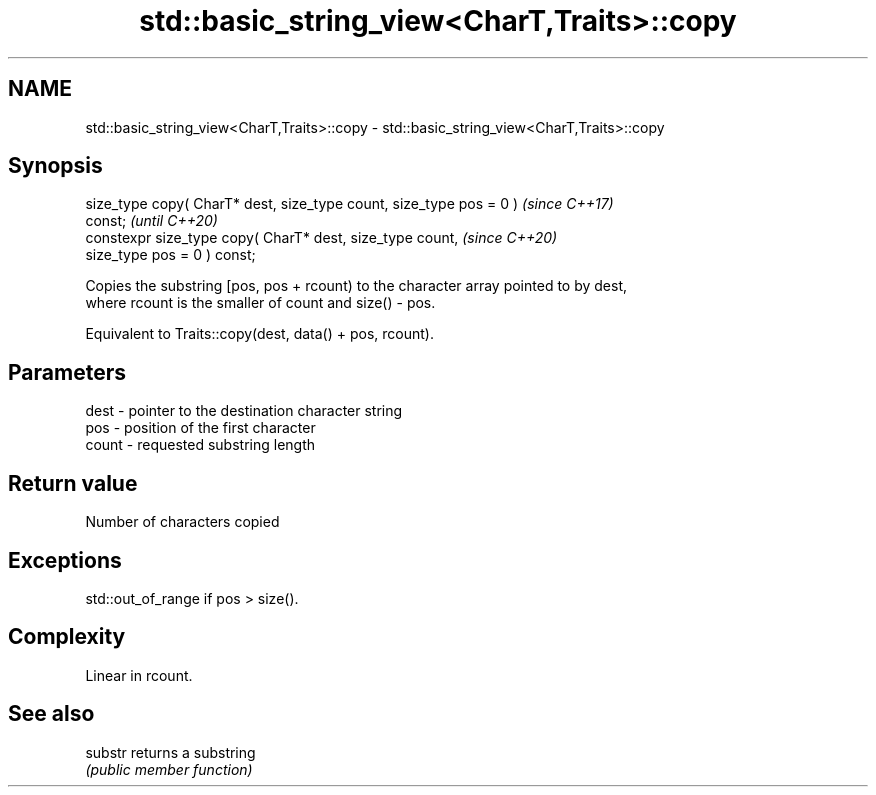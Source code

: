 .TH std::basic_string_view<CharT,Traits>::copy 3 "2019.08.27" "http://cppreference.com" "C++ Standard Libary"
.SH NAME
std::basic_string_view<CharT,Traits>::copy \- std::basic_string_view<CharT,Traits>::copy

.SH Synopsis
   size_type copy( CharT* dest, size_type count, size_type pos = 0 )      \fI(since C++17)\fP
   const;                                                                 \fI(until C++20)\fP
   constexpr size_type copy( CharT* dest, size_type count,                \fI(since C++20)\fP
   size_type pos = 0 ) const;

   Copies the substring [pos, pos + rcount) to the character array pointed to by dest,
   where rcount is the smaller of count and size() - pos.

   Equivalent to Traits::copy(dest, data() + pos, rcount).

.SH Parameters

   dest  - pointer to the destination character string
   pos   - position of the first character
   count - requested substring length

.SH Return value

   Number of characters copied

.SH Exceptions

   std::out_of_range if pos > size().

.SH Complexity

   Linear in rcount.

.SH See also

   substr returns a substring
          \fI(public member function)\fP
